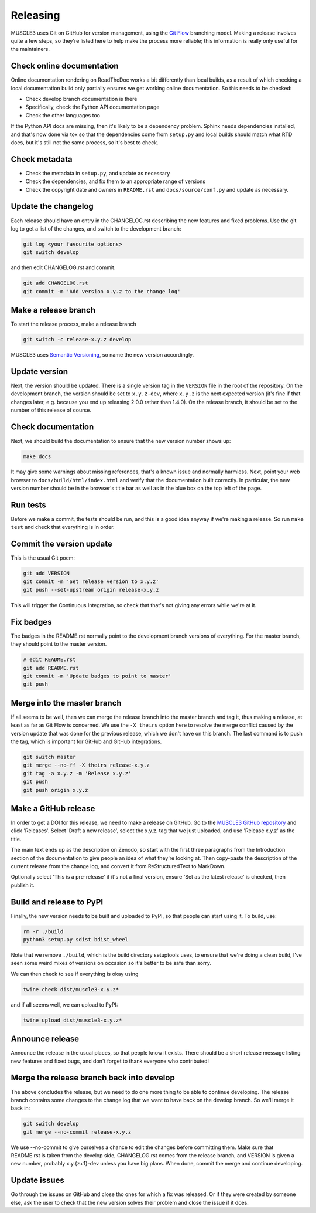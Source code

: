 .. _development:

Releasing
***********

MUSCLE3 uses Git on GitHub for version management, using the `Git Flow`_
branching model. Making a release involves quite a few steps, so they're listed
here to help make the process more reliable; this information is really only
useful for the maintainers.

Check online documentation
--------------------------

Online documentation rendering on ReadTheDoc works a bit differently than local
builds, as a result of which checking a local documentation build only partially
ensures we get working online documentation. So this needs to be checked:

- Check develop branch documentation is there
- Specifically, check the Python API documentation page
- Check the other languages too

If the Python API docs are missing, then it's likely to be a dependency problem.
Sphinx needs dependencies installed, and that's now done via tox so that the
dependencies come from ``setup.py`` and local builds should match what RTD does,
but it's still not the same process, so it's best to check.

Check metadata
--------------

- Check the metadata in ``setup.py``, and update as necessary
- Check the dependencies, and fix them to an appropriate range of versions
- Check the copyright date and owners in ``README.rst`` and ``docs/source/conf.py``
  and update as necessary.

Update the changelog
--------------------

Each release should have an entry in the CHANGELOG.rst describing the new
features and fixed problems. Use the git log to get a list of the changes, and
switch to the development branch:

.. code-block:: bash

  git log <your favourite options>
  git switch develop

and then edit CHANGELOG.rst and commit.

.. code-block:: bash

  git add CHANGELOG.rst
  git commit -m 'Add version x.y.z to the change log'

Make a release branch
---------------------

To start the release process, make a release branch

.. code-block:: bash

  git switch -c release-x.y.z develop

MUSCLE3 uses `Semantic Versioning`_, so name the new version accordingly.

Update version
--------------

Next, the version should be updated. There is a single version tag in the
``VERSION`` file in the root of the repository. On the development branch, the
version should be set to ``x.y.z-dev``, where ``x.y.z`` is the next expected
version (it's fine if that changes later, e.g. because you end up releasing
2.0.0 rather than 1.4.0).  On the release branch, it should be set to the number
of this release of course.

Check documentation
-------------------

Next, we should build the documentation to ensure that the new version number
shows up:

.. code-block:: bash

  make docs

It may give some warnings about missing references, that's a known issue and
normally harmless. Next, point your web browser to
``docs/build/html/index.html`` and verify that the documentation built
correctly. In particular, the new version number should be in the browser's
title bar as well as in the blue box on the top left of the page.

Run tests
---------

Before we make a commit, the tests should be run, and this is a good idea anyway
if we're making a release. So run ``make test`` and check that everything is in
order.

Commit the version update
-------------------------

This is the usual Git poem:

.. code-block:: bash

  git add VERSION
  git commit -m 'Set release version to x.y.z'
  git push --set-upstream origin release-x.y.z

This will trigger the Continuous Integration, so check that that's not giving
any errors while we're at it.

Fix badges
----------

The badges in the README.rst normally point to the development branch versions
of everything. For the master branch, they should point to the master version.

.. code-block:: bash

  # edit README.rst
  git add README.rst
  git commit -m 'Update badges to point to master'
  git push

Merge into the master branch
----------------------------

If all seems to be well, then we can merge the release branch into the master
branch and tag it, thus making a release, at least as far as Git Flow is
concerned. We use the ``-X theirs`` option here to resolve the merge conflict
caused by the version update that was done for the previous release, which we
don't have on this branch. The last command is to push the tag, which is
important for GitHub and GitHub integrations.

.. code-block:: bash

  git switch master
  git merge --no-ff -X theirs release-x.y.z
  git tag -a x.y.z -m 'Release x.y.z'
  git push
  git push origin x.y.z


Make a GitHub release
---------------------

In order to get a DOI for this release, we need to make a release on GitHub. Go
to the `MUSCLE3 GitHub repository`_ and click 'Releases'. Select 'Draft a new
release', select the x.y.z. tag that we just uploaded, and use 'Release x.y.z'
as the title.

The main text ends up as the description on Zenodo, so start with the first
three paragraphs from the Introduction section of the documentation to give
people an idea of what they're looking at. Then copy-paste the description of
the current release from the change log, and convert it from ReStructuredText
to MarkDown.

Optionally select 'This is a pre-release' if it's not a final version, ensure
'Set as the latest release' is checked, then publish it.

Build and release to PyPI
-------------------------

Finally, the new version needs to be built and uploaded to PyPI, so that people
can start using it. To build, use:

.. code-block:: bash

  rm -r ./build
  python3 setup.py sdist bdist_wheel

Note that we remove ``./build``, which is the build directory setuptools uses,
to ensure that we're doing a clean build, I've seen some weird mixes of versions
on occasion so it's better to be safe than sorry.

We can then check to see if everything is okay using

.. code-block:: bash

  twine check dist/muscle3-x.y.z*

and if all seems well, we can upload to PyPI:

.. code-block:: bash

  twine upload dist/muscle3-x.y.z*

Announce release
----------------

Announce the release in the usual places, so that people know it exists. There
should be a short release message listing new features and fixed bugs, and don't
forget to thank everyone who contributed!

Merge the release branch back into develop
------------------------------------------

The above concludes the release, but we need to do one more thing to be able to
continue developing. The release branch contains some changes to the change log
that we want to have back on the develop branch. So we'll merge it back in:

.. code-block:: bash

  git switch develop
  git merge --no-commit release-x.y.z


We use --no-commit to give ourselves a chance to edit the changes before
committing them. Make sure that README.rst is taken from the develop side,
CHANGELOG.rst comes from the release branch, and VERSION is given a new number,
probably x.y.{z+1}-dev unless you have big plans. When done, commit the merge
and continue developing.

Update issues
-------------

Go through the issues on GitHub and close tho ones for which a fix was
released. Or if they were created by someone else, ask the user to check that
the new version solves their problem and close the issue if it does.


.. _`Git Flow`: http://nvie.com/posts/a-successful-git-branching-model/
.. _`Semantic Versioning`: http://www.semver.org
.. _`MUSCLE3 GitHub repository`: https://github.com/multiscale/muscle3
